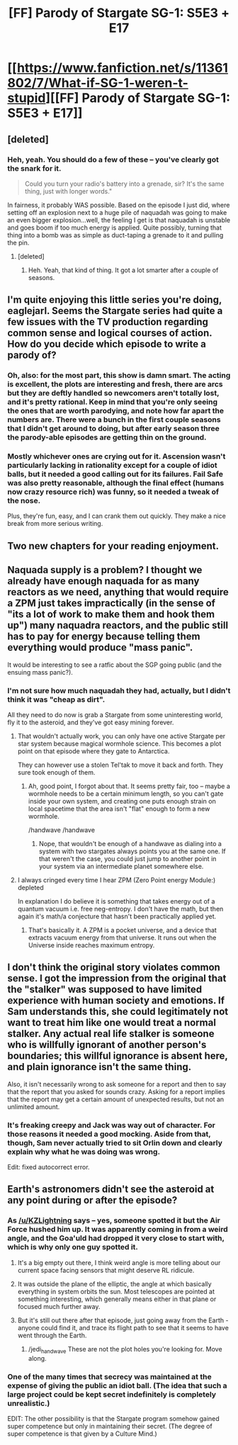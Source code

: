 #+TITLE: [FF] Parody of Stargate SG-1: S5E3 + E17

* [[https://www.fanfiction.net/s/11361802/7/What-if-SG-1-weren-t-stupid][[FF] Parody of Stargate SG-1: S5E3 + E17]]
:PROPERTIES:
:Author: eaglejarl
:Score: 20
:DateUnix: 1437204277.0
:DateShort: 2015-Jul-18
:END:

** [deleted]
:PROPERTIES:
:Score: 5
:DateUnix: 1437228751.0
:DateShort: 2015-Jul-18
:END:

*** Heh, yeah. You should do a few of these -- you've clearly got the snark for it.

#+begin_quote
  Could you turn your radio's battery into a grenade, sir? It's the same thing, just with longer words."
#+end_quote

In fairness, it probably WAS possible. Based on the episode I just did, where setting off an explosion next to a huge pile of naquadah was going to make an even bigger explosion...well, the feeling I get is that naquadah is unstable and goes boom if too much energy is applied. Quite possibly, turning that thing into a bomb was as simple as duct-taping a grenade to it and pulling the pin.
:PROPERTIES:
:Author: eaglejarl
:Score: 2
:DateUnix: 1437234406.0
:DateShort: 2015-Jul-18
:END:

**** [deleted]
:PROPERTIES:
:Score: 1
:DateUnix: 1437241773.0
:DateShort: 2015-Jul-18
:END:

***** Heh. Yeah, that kind of thing. It got a lot smarter after a couple of seasons.
:PROPERTIES:
:Author: eaglejarl
:Score: 2
:DateUnix: 1437242245.0
:DateShort: 2015-Jul-18
:END:


** I'm quite enjoying this little series you're doing, eaglejarl. Seems the Stargate series had quite a few issues with the TV production regarding common sense and logical courses of action. How do you decide which episode to write a parody of?
:PROPERTIES:
:Author: liamash3
:Score: 2
:DateUnix: 1437206071.0
:DateShort: 2015-Jul-18
:END:

*** Oh, also: for the most part, this show is damn smart. The acting is excellent, the plots are interesting and fresh, there are arcs but they are deftly handled so newcomers aren't totally lost, and it's pretty rational. Keep in mind that you're only seeing the ones that are worth parodying, and note how far apart the numbers are. There were a bunch in the first couple seasons that I didn't get around to doing, but after early season three the parody-able episodes are getting thin on the ground.
:PROPERTIES:
:Author: eaglejarl
:Score: 4
:DateUnix: 1437233808.0
:DateShort: 2015-Jul-18
:END:


*** Mostly whichever ones are crying out for it. Ascension wasn't particularly lacking in rationality except for a couple of idiot balls, but it needed a good calling out for its failures. Fail Safe was also pretty reasonable, although the final effect (humans now crazy resource rich) was funny, so it needed a tweak of the nose.

Plus, they're fun, easy, and I can crank them out quickly. They make a nice break from more serious writing.
:PROPERTIES:
:Author: eaglejarl
:Score: 1
:DateUnix: 1437226985.0
:DateShort: 2015-Jul-18
:END:


** Two new chapters for your reading enjoyment.
:PROPERTIES:
:Author: eaglejarl
:Score: 1
:DateUnix: 1437204350.0
:DateShort: 2015-Jul-18
:END:


** Naquada supply is a problem? I thought we already have enough naquada for as many reactors as we need, anything that would require a ZPM just takes impractically (in the sense of "its a lot of work to make them and hook them up") many naquadra reactors, and the public still has to pay for energy because telling them everything would produce "mass panic".

It would be interesting to see a ratfic about the SGP going public (and the ensuing mass panic?).
:PROPERTIES:
:Author: Gurkenglas
:Score: 1
:DateUnix: 1437217877.0
:DateShort: 2015-Jul-18
:END:

*** I'm not sure how much naquadah they had, actually, but I didn't think it was "cheap as dirt".

All they need to do now is grab a Stargate from some uninteresting world, fly it to the asteroid, and they've got easy mining forever.
:PROPERTIES:
:Author: eaglejarl
:Score: 3
:DateUnix: 1437227487.0
:DateShort: 2015-Jul-18
:END:

**** That wouldn't actually work, you can only have one active Stargate per star system because magical wormhole science. This becomes a plot point on that episode where they gate to Antarctica.

They can however use a stolen Tel'tak to move it back and forth. They sure took enough of them.
:PROPERTIES:
:Author: JackStargazer
:Score: 2
:DateUnix: 1437231846.0
:DateShort: 2015-Jul-18
:END:

***** Ah, good point, I forgot about that. It seems pretty fair, too -- maybe a wormhole needs to be a certain minimum length, so you can't gate inside your own system, and creating one puts enough strain on local spacetime that the area isn't "flat" enough to form a new wormhole.

/handwave /handwave
:PROPERTIES:
:Author: eaglejarl
:Score: 1
:DateUnix: 1437234085.0
:DateShort: 2015-Jul-18
:END:

****** Nope, that wouldn't be enough of a handwave as dialing into a system with two stargates always points you at the same one. If that weren't the case, you could just jump to another point in your system via an intermediate planet somewhere else.
:PROPERTIES:
:Author: Gurkenglas
:Score: 1
:DateUnix: 1437248502.0
:DateShort: 2015-Jul-19
:END:


**** I always cringed every time I hear ZPM (Zero Point energy Module:) depleted

In explanation I do believe it is something that takes energy out of a quantum vacuum i.e. free neg-entropy. I don't have the math, but then again it's math/a conjecture that hasn't been practically applied yet.
:PROPERTIES:
:Author: Empiricist_or_not
:Score: 1
:DateUnix: 1437244995.0
:DateShort: 2015-Jul-18
:END:

***** That's basically it. A ZPM is a pocket universe, and a device that extracts vacuum energy from that universe. It runs out when the Universe inside reaches maximum entropy.
:PROPERTIES:
:Author: JackStargazer
:Score: 1
:DateUnix: 1437247935.0
:DateShort: 2015-Jul-19
:END:


** I don't think the original story violates common sense. I got the impression from the original that the "stalker" was supposed to have limited experience with human society and emotions. If Sam understands this, she could legitimately not want to treat him like one would treat a normal stalker. Any actual real life stalker is someone who is willfully ignorant of another person's boundaries; this willful ignorance is absent here, and plain ignorance isn't the same thing.

Also, it isn't necessarily wrong to ask someone for a report and then to say that the report that you asked for sounds crazy. Asking for a report implies that the report may get a certain amount of unexpected results, but not an unlimited amount.
:PROPERTIES:
:Author: Jiro_T
:Score: 1
:DateUnix: 1437220061.0
:DateShort: 2015-Jul-18
:END:

*** It's freaking creepy and Jack was way out of character. For those reasons it needed a good mocking. Aside from that, though, Sam never actually tried to sit Orlin down and clearly explain why what he was doing was wrong.

Edit: fixed autocorrect error.
:PROPERTIES:
:Author: eaglejarl
:Score: 1
:DateUnix: 1437227174.0
:DateShort: 2015-Jul-18
:END:


** Earth's astronomers didn't see the asteroid at any point during or after the episode?
:PROPERTIES:
:Author: Gurkenglas
:Score: 1
:DateUnix: 1437234264.0
:DateShort: 2015-Jul-18
:END:

*** As [[/u/KZLightning]] says -- yes, someone spotted it but the Air Force hushed him up. It was apparently coming in from a weird angle, and the Goa'uld had dropped it very close to start with, which is why only one guy spotted it.
:PROPERTIES:
:Author: eaglejarl
:Score: 2
:DateUnix: 1437238852.0
:DateShort: 2015-Jul-18
:END:

**** It's a big empty out there, I think weird angle is more telling about our current space facing sensors that might deserve RL ridicule.
:PROPERTIES:
:Author: Empiricist_or_not
:Score: 1
:DateUnix: 1437245115.0
:DateShort: 2015-Jul-18
:END:


**** It was outside the plane of the elliptic, the angle at which basically everything in system orbits the sun. Most telescopes are pointed at something interesting, which generally means either in that plane or focused much further away.
:PROPERTIES:
:Author: JackStargazer
:Score: 1
:DateUnix: 1437248412.0
:DateShort: 2015-Jul-19
:END:


**** But it's still out there after that episode, just going away from the Earth - anyone could find it, and trace its flight path to see that it seems to have went through the Earth.
:PROPERTIES:
:Author: Gurkenglas
:Score: 1
:DateUnix: 1437248649.0
:DateShort: 2015-Jul-19
:END:

***** /jedi_handwave These are not the plot holes you're looking for. Move along.
:PROPERTIES:
:Author: eaglejarl
:Score: 1
:DateUnix: 1437252488.0
:DateShort: 2015-Jul-19
:END:


*** One of the many times that secrecy was maintained at the expense of giving the public an idiot ball. (The idea that such a large project could be kept secret indefinitely is completely unrealistic.)

EDIT: The other possibility is that the Stargate program somehow gained super competence but only in maintaining their secret. (The degree of super competence is that given by a Culture Mind.)
:PROPERTIES:
:Author: KZLightning
:Score: 1
:DateUnix: 1437235719.0
:DateShort: 2015-Jul-18
:END:
